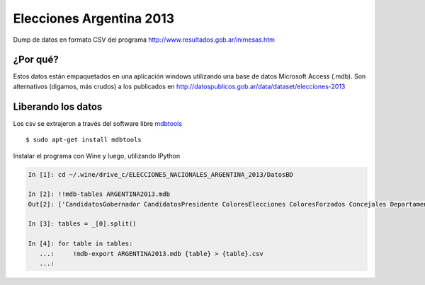 Elecciones Argentina 2013
==========================

Dump de datos en formato CSV del programa http://www.resultados.gob.ar/inimesas.htm


¿Por qué?
---------

Estos datos están empaquetados en una aplicación windows utilizando una base de datos
Microsoft Access (.mdb). Son alternativos (digamos, más crudos) a los publicados en 
http://datospublicos.gob.ar/data/dataset/elecciones-2013



Liberando los datos
---------------------

Los csv se extrajeron a través del software libre `mdbtools <http://mdbtools.sourceforge.net>`_ ::


    $ sudo apt-get install mdbtools

Instalar el programa con Wine y luego, utilizando IPython


.. code:: python

    In [1]: cd ~/.wine/drive_c/ELECCIONES_NACIONALES_ARGENTINA_2013/DatosBD

    In [2]: !!mdb-tables ARGENTINA2013.mdb
    Out[2]: ['CandidatosGobernador CandidatosPresidente ColoresElecciones ColoresForzados Concejales Departamento DNacionales DProvinciales Elecciones Gobernador IndEle MesasConcejales MesasDMunicipales MesasDNacionales MesasGobernador MesasPresidente MesasSNacionales MesasSProvinciales MesasTCuentas Municipios Partidos Poligonos Presidente Provincias Puntos SNacionales SProvinciales TCuentas Unidad VotosCandidaturaDMunicipales VotosCandidaturaDNacionales VotosCandidaturaDProvinciales VotosCandidaturaMesasConcejales VotosCandidaturaMesasDMunicipales VotosCandidaturaMesasDNacionales VotosCandidaturaMesasDProvinciales VotosCandidaturaMesasGobernador VotosCandidaturaMesasSNacionales VotosCandidaturaMesasSProvinciales VotosCandidaturaMesasTCuentas VotosCandidaturaSNacionales VotosCandidaturaSProvinciales VotosCandidaturaTCuentas VotosFormulaGobernador VotosFormulaPresidente VotosPartidosFormulaPresidente VotosSubLemaConcejales VotosSubLemaDMunicipales VotosSubLemaDNacionales VotosSubLemaDProvinciales VotosSublemaMesaConcejales VotosSublemaMesaDMunicipales VotosSublemaMesaDNacionales VotosSublemaMesaDProvinciales VotosSubLemaMesaGobernador VotosSubLemaMesaPresidente VotosSublemaMesaSNacionales VotosSublemaMesaSProvinciales VotosSublemaMesaTCuentas VotosSubLemaSNacionales VotosSubLemaSProvinciales VotosSubLemaTCuentas DMunicipales MesasDProvinciales VotosCandidaturaConcejales VotosCandidaturaMesasPresidente VotosPartidosFormulaGobernador ']

    In [3]: tables = _[0].split()

    In [4]: for table in tables:
       ...:     !mdb-export ARGENTINA2013.mdb {table} > {table}.csv
       ...:


